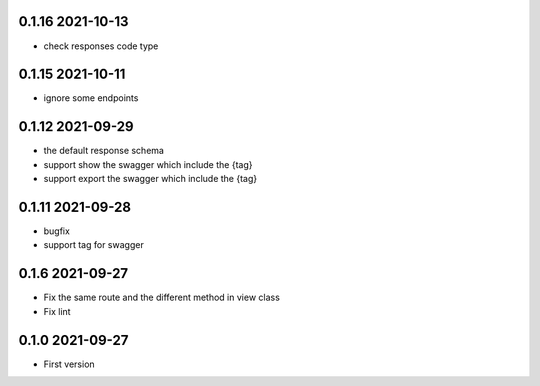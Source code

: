 0.1.16 2021-10-13
-----------------
* check responses code type 

0.1.15 2021-10-11
-----------------
* ignore some endpoints

0.1.12 2021-09-29
-----------------
* the default response schema
* support show the swagger which include the {tag}
* support export the swagger which include the {tag}

0.1.11 2021-09-28
-----------------

* bugfix
* support tag for swagger

0.1.6 2021-09-27
----------------
* Fix the same route and the different method in view class
* Fix lint

0.1.0 2021-09-27
----------------

* First version 
